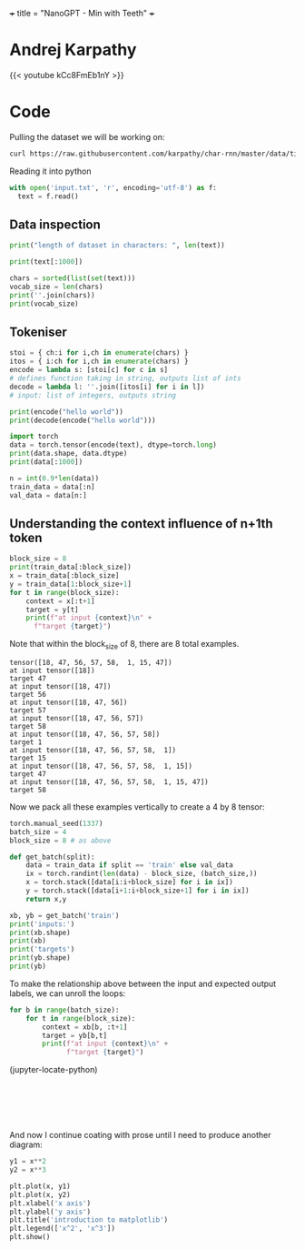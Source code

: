 +++
title = "NanoGPT - Min with Teeth"
+++

* Andrej Karpathy

{{< youtube kCc8FmEb1nY >}}

* Code

Pulling the dataset we will be working on:
#+BEGIN_SRC sh
  curl https://raw.githubusercontent.com/karpathy/char-rnn/master/data/tinyshakespeare/input.txt -o input.txt
#+END_SRC

#+RESULTS:

Reading it into python
#+BEGIN_SRC jupyter-python :session py
  with open('input.txt', 'r', encoding='utf-8') as f:
    text = f.read()
#+END_SRC

#+RESULTS:

** Data inspection

#+BEGIN_SRC jupyter-python :session py
  print("length of dataset in characters: ", len(text))
#+END_SRC

#+RESULTS:
: length of dataset in characters:  1115394

#+begin_src jupyter-python :session py
  print(text[:1000])
#+end_src

#+RESULTS:
#+begin_example
  First Citizen:
  Before we proceed any further, hear me speak.

  All:
  Speak, speak.

  First Citizen:
  You are all resolved rather to die than to famish?

  All:
  Resolved. resolved.

  First Citizen:
  First, you know Caius Marcius is chief enemy to the people.

  All:
  We know't, we know't.

  First Citizen:
  Let us kill him, and we'll have corn at our own price.
  Is't a verdict?

  All:
  No more talking on't; let it be done: away, away!

  Second Citizen:
  One word, good citizens.

  First Citizen:
  We are accounted poor citizens, the patricians good.
  What authority surfeits on would relieve us: if they
  would yield us but the superfluity, while it were
  wholesome, we might guess they relieved us humanely;
  but they think we are too dear: the leanness that
  afflicts us, the object of our misery, is as an
  inventory to particularise their abundance; our
  sufferance is a gain to them Let us revenge this with
  our pikes, ere we become rakes: for the gods know I
  speak this in hunger for bread, not in thirst for revenge.
#+end_example

#+BEGIN_SRC jupyter-python :session py
  chars = sorted(list(set(text)))
  vocab_size = len(chars)
  print(''.join(chars))
  print(vocab_size)
#+END_SRC

#+RESULTS:
: \n
: SPC!$&',-.3:;?ABCDEFGHIJKLMNOPQRSTUVWXYZabcdefghijklmnopqrstuvwxyz
: 65

** Tokeniser
#+BEGIN_SRC jupyter-python :session py
  stoi = { ch:i for i,ch in enumerate(chars) }
  itos = { i:ch for i,ch in enumerate(chars) }
  encode = lambda s: [stoi[c] for c in s]
  # defines function taking in string, outputs list of ints
  decode = lambda l: ''.join([itos[i] for i in l])
  # input: list of integers, outputs string

  print(encode("hello world"))
  print(decode(encode("hello world")))

#+END_SRC

#+RESULTS:
: [46, 43, 50, 50, 53, 1, 61, 53, 56, 50, 42]
: hello world

#+BEGIN_SRC jupyter-python :session py
  import torch
  data = torch.tensor(encode(text), dtype=torch.long)
  print(data.shape, data.dtype)
  print(data[:1000])
#+END_SRC

#+begin_src jupyter-python :session py
  n = int(0.9*len(data))
  train_data = data[:n]
  val_data = data[n:]
#+end_src

#+RESULTS:

** Understanding the context influence of n+1th token

#+begin_src jupyter-python :session py
  block_size = 8
  print(train_data[:block_size])
  x = train_data[:block_size]
  y = train_data[1:block_size+1]
  for t in range(block_size):
      context = x[:t+1]
      target = y[t]
      print(f"at input {context}\n" +
	    f"target {target}")
#+end_src

Note that within the block_size of 8, there are 8 total examples.

#+RESULTS:
#+begin_example
  tensor([18, 47, 56, 57, 58,  1, 15, 47])
  at input tensor([18])
  target 47
  at input tensor([18, 47])
  target 56
  at input tensor([18, 47, 56])
  target 57
  at input tensor([18, 47, 56, 57])
  target 58
  at input tensor([18, 47, 56, 57, 58])
  target 1
  at input tensor([18, 47, 56, 57, 58,  1])
  target 15
  at input tensor([18, 47, 56, 57, 58,  1, 15])
  target 47
  at input tensor([18, 47, 56, 57, 58,  1, 15, 47])
  target 58
#+end_example

Now we pack all these examples vertically to create a 4 by 8 tensor:
#+begin_src jupyter-python :session py
  torch.manual_seed(1337)
  batch_size = 4
  block_size = 8 # as above

  def get_batch(split):
      data = train_data if split == 'train' else val_data
      ix = torch.randint(len(data) - block_size, (batch_size,))
      x = torch.stack([data[i:i+block_size] for i in ix])
      y = torch.stack([data[i+1:i+block_size+1] for i in ix])
      return x,y

  xb, yb = get_batch('train')
  print('inputs:')
  print(xb.shape)
  print(xb)
  print('targets')
  print(yb.shape)
  print(yb)
#+end_src

#+RESULTS:
#+begin_example
  inputs:
  torch.Size([4, 8])
  tensor([[24, 43, 58,  5, 57,  1, 46, 43],
          [44, 53, 56,  1, 58, 46, 39, 58],
          [52, 58,  1, 58, 46, 39, 58,  1],
          [25, 17, 27, 10,  0, 21,  1, 54]])
  targets
  torch.Size([4, 8])
  tensor([[43, 58,  5, 57,  1, 46, 43, 39],
          [53, 56,  1, 58, 46, 39, 58,  1],
          [58,  1, 58, 46, 39, 58,  1, 46],
          [17, 27, 10,  0, 21,  1, 54, 39]])
#+end_example

To make the relationship above between the input and expected output labels, we can unroll the loops:
#+begin_src jupyter-python :session py
for b in range(batch_size):
	for t in range(block_size):
		context = xb[b, :t+1]
		target = yb[b,t]
		print(f"at input {context}\n" +
		      f"target {target}")
#+end_src

#+RESULTS:
#+begin_example
  at input tensor([24])
  target 43
  at input tensor([24, 43])
  target 58
  at input tensor([24, 43, 58])
  target 5
  at input tensor([24, 43, 58,  5])
  target 57
  at input tensor([24, 43, 58,  5, 57])
  target 1
  at input tensor([24, 43, 58,  5, 57,  1])
  target 46
  at input tensor([24, 43, 58,  5, 57,  1, 46])
  target 43
  at input tensor([24, 43, 58,  5, 57,  1, 46, 43])
  target 39
  at input tensor([44])
  target 53
  at input tensor([44, 53])
  target 56
  at input tensor([44, 53, 56])
  target 1
  at input tensor([44, 53, 56,  1])
  target 58
  at input tensor([44, 53, 56,  1, 58])
  target 46
  at input tensor([44, 53, 56,  1, 58, 46])
  target 39
  at input tensor([44, 53, 56,  1, 58, 46, 39])
  target 58
  at input tensor([44, 53, 56,  1, 58, 46, 39, 58])
  target 1
  at input tensor([52])
  target 58
  at input tensor([52, 58])
  target 1
  at input tensor([52, 58,  1])
  target 58
  at input tensor([52, 58,  1, 58])
  target 46
  at input tensor([52, 58,  1, 58, 46])
  target 39
  at input tensor([52, 58,  1, 58, 46, 39])
  target 58
  at input tensor([52, 58,  1, 58, 46, 39, 58])
  target 1
  at input tensor([52, 58,  1, 58, 46, 39, 58,  1])
  target 46
  at input tensor([25])
  target 17
  at input tensor([25, 17])
  target 27
  at input tensor([25, 17, 27])
  target 10
  at input tensor([25, 17, 27, 10])
  target 0
  at input tensor([25, 17, 27, 10,  0])
  target 21
  at input tensor([25, 17, 27, 10,  0, 21])
  target 1
  at input tensor([25, 17, 27, 10,  0, 21,  1])
  target 54
  at input tensor([25, 17, 27, 10,  0, 21,  1, 54])
  target 39
#+end_example

(jupyter-locate-python)






  



#+BEGIN_SRC jupyter-python :session py

#+END_SRC
#+BEGIN_SRC jupyter-python :session py

#+END_SRC
#+BEGIN_SRC jupyter-python :session py

#+END_SRC
#+BEGIN_SRC jupyter-python :session py

#+END_SRC
#+BEGIN_SRC jupyter-python :session py

#+END_SRC
#+BEGIN_SRC jupyter-python :session py

#+END_SRC


#+RESULTS:
[[../9de08d0435181dc1a28145fc963ab012e756f3b4.png]]

And now I continue coating with prose until I need to produce another diagram:


#+begin_src jupyter-python :session repl :file ../output.png
y1 = x**2
y2 = x**3

plt.plot(x, y1)
plt.plot(x, y2)
plt.xlabel('x axis')
plt.ylabel('y axis')
plt.title('introduction to matplotlib')
plt.legend(['x^2', 'x^3'])
plt.show()
#+end_src

#+RESULTS:
[[../output.png]]

** 
* 

* 



* 
